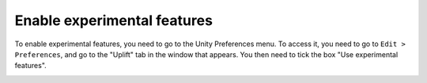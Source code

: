 .. _enable_experimental_features:

Enable experimental features
============================

To enable experimental features, you need to go to the Unity Preferences menu.
To access it, you need to go to ``Edit > Preferences``, and go to the "Uplift" tab in the window that appears.
You then need to tick the box "Use experimental features".

.. image:: ../assets/experimental_features.png
   :scale: 100 %
   :alt: experimental features window
   :align: center